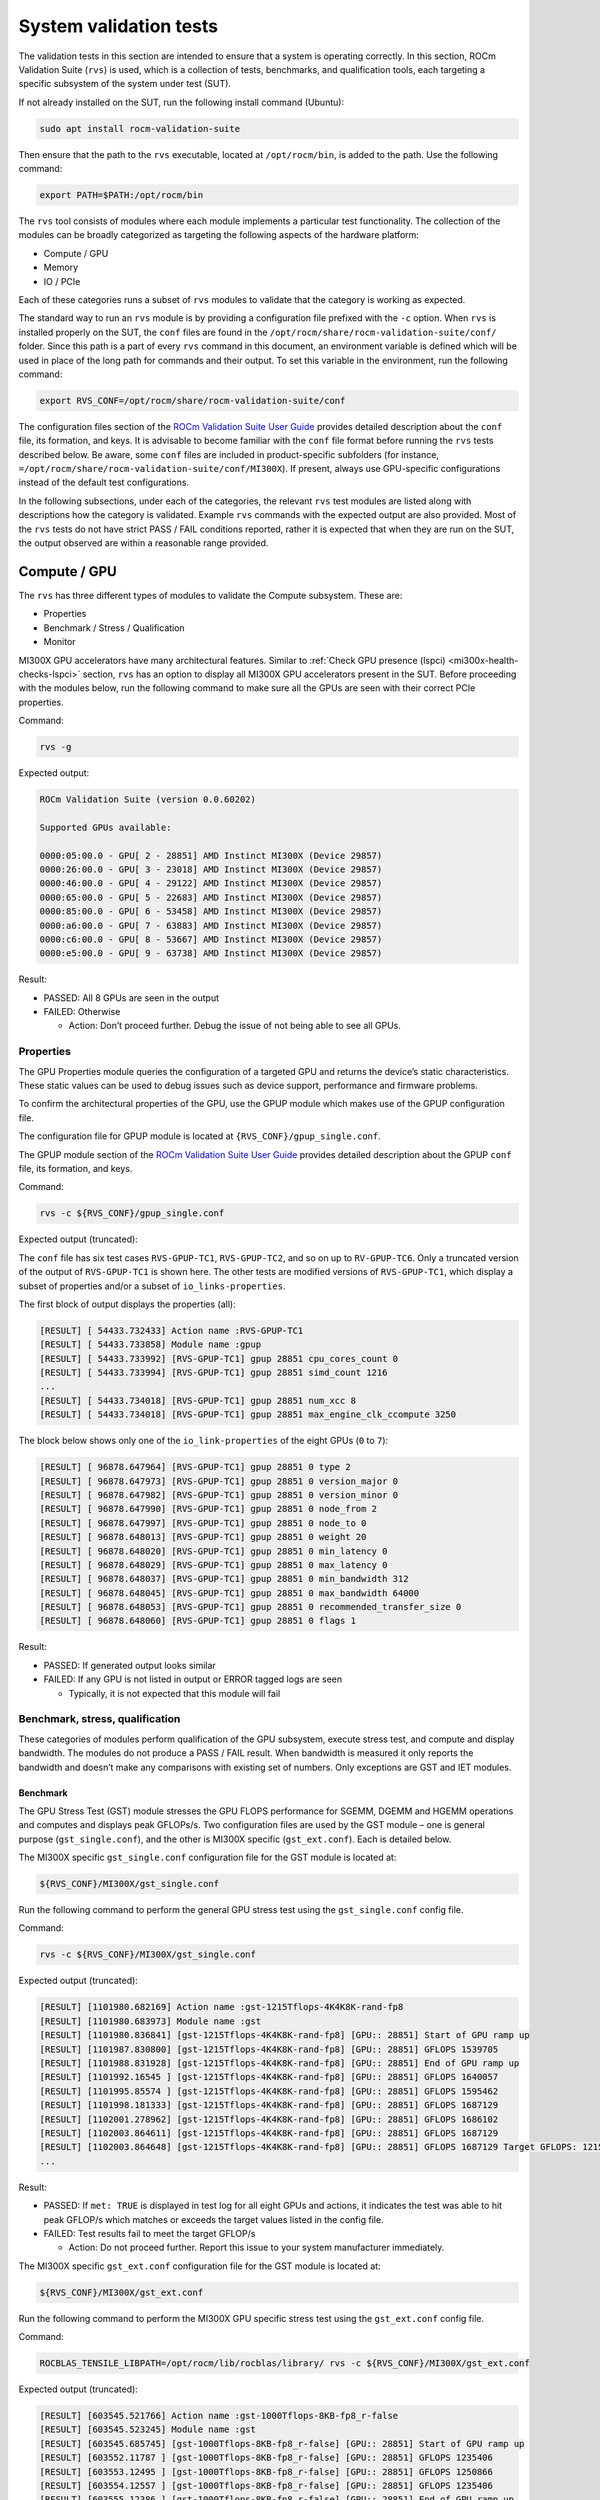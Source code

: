 .. meta::
   :description lang=en: AMD Instinct MI300X system validation guide for acceptance testing.
   :keywords: validate, rvs, performance, benchmarking

***********************
System validation tests
***********************

The validation tests in this section are intended to ensure that a system is
operating correctly. In this section, ROCm Validation Suite (``rvs``) is used,
which is a collection of tests, benchmarks, and qualification tools, each
targeting a specific subsystem of the system under test (SUT).

If not already installed on the SUT, run the following install command
(Ubuntu):

.. code-block:: shell

   sudo apt install rocm-validation-suite

Then ensure that the path to the ``rvs`` executable, located at
``/opt/rocm/bin``, is added to the path. Use the following command:

.. code-block:: shell

   export PATH=$PATH:/opt/rocm/bin

The ``rvs`` tool consists of modules where each module implements a particular
test functionality. The collection of the modules can be broadly categorized as
targeting the following aspects of the hardware platform:

- Compute / GPU

- Memory

- IO / PCIe

Each of these categories runs a subset of ``rvs`` modules to validate that the
category is working as expected.

The standard way to run an ``rvs`` module is by providing a configuration file
prefixed with the ``-c`` option. When ``rvs`` is installed properly on the SUT,
the ``conf`` files are found in the
``/opt/rocm/share/rocm-validation-suite/conf/`` folder. Since this path is a
part of every ``rvs`` command in this document, an environment variable is
defined which will be used in place of the long path for commands and their
output. To set this variable in the environment, run the following command:

.. code-block:: shell

   export RVS_CONF=/opt/rocm/share/rocm-validation-suite/conf

The configuration files section of the `ROCm Validation Suite User Guide
<https://github.com/ROCm/ROCmValidationSuite/blob/master/docs/ug1main.md#configuration-files>`__
provides detailed description about the ``conf`` file, its formation, and keys. It
is advisable to become familiar with the ``conf`` file format before running
the ``rvs`` tests described below. Be aware, some ``conf`` files are included
in product-specific subfolders (for instance,
``=/opt/rocm/share/rocm-validation-suite/conf/MI300X``). If present, always
use GPU-specific configurations instead of the default test
configurations.

In the following subsections, under each of the categories, the relevant
``rvs`` test modules are listed along with descriptions how the category is
validated. Example ``rvs`` commands with the expected output are also provided.
Most of the ``rvs`` tests do not have strict PASS / FAIL conditions reported,
rather it is expected that when they are run on the SUT, the output observed
are within a reasonable range provided.

.. _mi300x-rvs-compute-gpu:

Compute / GPU
=============

The ``rvs`` has three different types of modules to validate the Compute
subsystem. These are:

- Properties

- Benchmark / Stress / Qualification

- Monitor

MI300X GPU accelerators have many architectural features. Similar to 
:ref:`Check GPU presence (lspci) <mi300x-health-checks-lspci>` section, ``rvs`` has an
option to display all MI300X GPU accelerators present in the SUT. Before
proceeding with the modules below, run the following command to make sure all
the GPUs are seen with their correct PCIe properties.

Command:

.. code-block:: shell

   rvs -g

Expected output:

.. code-block:: shell-session

   ROCm Validation Suite (version 0.0.60202)

   Supported GPUs available:

   0000:05:00.0 - GPU[ 2 - 28851] AMD Instinct MI300X (Device 29857)
   0000:26:00.0 - GPU[ 3 - 23018] AMD Instinct MI300X (Device 29857)
   0000:46:00.0 - GPU[ 4 - 29122] AMD Instinct MI300X (Device 29857)
   0000:65:00.0 - GPU[ 5 - 22683] AMD Instinct MI300X (Device 29857)
   0000:85:00.0 - GPU[ 6 - 53458] AMD Instinct MI300X (Device 29857)
   0000:a6:00.0 - GPU[ 7 - 63883] AMD Instinct MI300X (Device 29857)
   0000:c6:00.0 - GPU[ 8 - 53667] AMD Instinct MI300X (Device 29857)
   0000:e5:00.0 - GPU[ 9 - 63738] AMD Instinct MI300X (Device 29857)

Result:

- PASSED: All 8 GPUs are seen in the output

- FAILED: Otherwise

  - Action: Don’t proceed further. Debug the issue of not being able to
    see all GPUs.

Properties
----------

The GPU Properties module queries the configuration of a targeted GPU
and returns the device’s static characteristics. These static values can
be used to debug issues such as device support, performance and firmware
problems.

To confirm the architectural properties of the GPU, use the GPUP module
which makes use of the GPUP configuration file.

The configuration file for GPUP module is located at ``{RVS_CONF}/gpup_single.conf``.

The GPUP module section of the `ROCm Validation Suite User
Guide <https://github.com/ROCm/ROCmValidationSuite/blob/master/docs/ug1main.md#gpup-module>`__
provides detailed description about the GPUP ``conf`` file, its formation,
and keys.

Command:

.. code-block:: shell

   rvs -c ${RVS_CONF}/gpup_single.conf

Expected output (truncated):

The ``conf`` file has six test cases ``RVS-GPUP-TC1``, ``RVS-GPUP-TC2``, and so
on up to ``RV-GPUP-TC6``. Only a truncated version of the output of ``RVS-GPUP-TC1`` is
shown here. The other tests are modified versions of ``RVS-GPUP-TC1``, which display
a subset of properties and/or a subset of ``io_links-properties``.

The first block of output displays the properties (all):

.. code-block:: shell-session

   [RESULT] [ 54433.732433] Action name :RVS-GPUP-TC1
   [RESULT] [ 54433.733858] Module name :gpup
   [RESULT] [ 54433.733992] [RVS-GPUP-TC1] gpup 28851 cpu_cores_count 0
   [RESULT] [ 54433.733994] [RVS-GPUP-TC1] gpup 28851 simd_count 1216
   ...
   [RESULT] [ 54433.734018] [RVS-GPUP-TC1] gpup 28851 num_xcc 8
   [RESULT] [ 54433.734018] [RVS-GPUP-TC1] gpup 28851 max_engine_clk_ccompute 3250

The block below shows only one of the ``io_link-properties`` of the eight GPUs
(``0`` to ``7``):

.. code-block:: shell-session

   [RESULT] [ 96878.647964] [RVS-GPUP-TC1] gpup 28851 0 type 2
   [RESULT] [ 96878.647973] [RVS-GPUP-TC1] gpup 28851 0 version_major 0
   [RESULT] [ 96878.647982] [RVS-GPUP-TC1] gpup 28851 0 version_minor 0
   [RESULT] [ 96878.647990] [RVS-GPUP-TC1] gpup 28851 0 node_from 2
   [RESULT] [ 96878.647997] [RVS-GPUP-TC1] gpup 28851 0 node_to 0
   [RESULT] [ 96878.648013] [RVS-GPUP-TC1] gpup 28851 0 weight 20
   [RESULT] [ 96878.648020] [RVS-GPUP-TC1] gpup 28851 0 min_latency 0
   [RESULT] [ 96878.648029] [RVS-GPUP-TC1] gpup 28851 0 max_latency 0
   [RESULT] [ 96878.648037] [RVS-GPUP-TC1] gpup 28851 0 min_bandwidth 312
   [RESULT] [ 96878.648045] [RVS-GPUP-TC1] gpup 28851 0 max_bandwidth 64000
   [RESULT] [ 96878.648053] [RVS-GPUP-TC1] gpup 28851 0 recommended_transfer_size 0
   [RESULT] [ 96878.648060] [RVS-GPUP-TC1] gpup 28851 0 flags 1

Result:

- PASSED: If generated output looks similar

- FAILED: If any GPU is not listed in output or ERROR tagged logs are seen

  - Typically, it is not expected that this module will fail

Benchmark, stress, qualification
--------------------------------

These categories of modules perform qualification of the GPU subsystem, execute
stress test, and compute and display bandwidth. The modules do not produce a
PASS / FAIL result. When bandwidth is measured it only reports the bandwidth
and doesn’t make any comparisons with existing set of numbers. Only exceptions
are GST and IET modules.

.. _mi300x-rvs-gst:

Benchmark
~~~~~~~~~

The GPU Stress Test (GST) module stresses the GPU FLOPS performance for
SGEMM, DGEMM and HGEMM operations and computes and displays peak
GFLOPs/s. Two configuration files are used by the GST module – one is
general purpose (``gst_single.conf``), and the other is MI300X specific
(``gst_ext.conf``). Each is detailed below.

The MI300X specific ``gst_single.conf`` configuration file for the GST module
is located at:

.. code-block:: shell

   ${RVS_CONF}/MI300X/gst_single.conf

Run the following command to perform the general GPU stress test using the
``gst_single.conf`` config file.

Command:

.. code-block:: shell

   rvs -c ${RVS_CONF}/MI300X/gst_single.conf

Expected output (truncated):

.. code-block:: shell-session

   [RESULT] [1101980.682169] Action name :gst-1215Tflops-4K4K8K-rand-fp8
   [RESULT] [1101980.683973] Module name :gst
   [RESULT] [1101980.836841] [gst-1215Tflops-4K4K8K-rand-fp8] [GPU:: 28851] Start of GPU ramp up
   [RESULT] [1101987.830800] [gst-1215Tflops-4K4K8K-rand-fp8] [GPU:: 28851] GFLOPS 1539705
   [RESULT] [1101988.831928] [gst-1215Tflops-4K4K8K-rand-fp8] [GPU:: 28851] End of GPU ramp up
   [RESULT] [1101992.16545 ] [gst-1215Tflops-4K4K8K-rand-fp8] [GPU:: 28851] GFLOPS 1640057
   [RESULT] [1101995.85574 ] [gst-1215Tflops-4K4K8K-rand-fp8] [GPU:: 28851] GFLOPS 1595462
   [RESULT] [1101998.181333] [gst-1215Tflops-4K4K8K-rand-fp8] [GPU:: 28851] GFLOPS 1687129
   [RESULT] [1102001.278962] [gst-1215Tflops-4K4K8K-rand-fp8] [GPU:: 28851] GFLOPS 1686102
   [RESULT] [1102003.864611] [gst-1215Tflops-4K4K8K-rand-fp8] [GPU:: 28851] GFLOPS 1687129
   [RESULT] [1102003.864648] [gst-1215Tflops-4K4K8K-rand-fp8] [GPU:: 28851] GFLOPS 1687129 Target GFLOPS: 1215000 met: TRUE
   ...

Result:

- PASSED: If ``met: TRUE`` is displayed in test log for all eight GPUs and
  actions, it indicates the test was able to hit peak GFLOP/s which matches or
  exceeds the target values listed in the config file.

- FAILED: Test results fail to meet the target GFLOP/s

  - Action: Do not proceed further. Report this issue to your system
    manufacturer immediately.

The MI300X specific ``gst_ext.conf`` configuration file for the GST module is
located at:

.. code-block:: shell

   ${RVS_CONF}/MI300X/gst_ext.conf

Run the following command to perform the MI300X GPU specific stress test
using the ``gst_ext.conf`` config file.

Command:

.. code-block:: shell

   ROCBLAS_TENSILE_LIBPATH=/opt/rocm/lib/rocblas/library/ rvs -c ${RVS_CONF}/MI300X/gst_ext.conf

Expected output (truncated):

.. code-block:: shell-session

   [RESULT] [603545.521766] Action name :gst-1000Tflops-8KB-fp8_r-false
   [RESULT] [603545.523245] Module name :gst
   [RESULT] [603545.685745] [gst-1000Tflops-8KB-fp8_r-false] [GPU:: 28851] Start of GPU ramp up
   [RESULT] [603552.11787 ] [gst-1000Tflops-8KB-fp8_r-false] [GPU:: 28851] GFLOPS 1235406
   [RESULT] [603553.12495 ] [gst-1000Tflops-8KB-fp8_r-false] [GPU:: 28851] GFLOPS 1250866
   [RESULT] [603554.12557 ] [gst-1000Tflops-8KB-fp8_r-false] [GPU:: 28851] GFLOPS 1235406
   [RESULT] [603555.12386 ] [gst-1000Tflops-8KB-fp8_r-false] [GPU:: 28851] End of GPU ramp up
   [RESULT] [603556.12907 ] [gst-1000Tflops-8KB-fp8_r-false] [GPU:: 28851] GFLOPS 1220772
   [RESULT] [603557.13180 ] [gst-1000Tflops-8KB-fp8_r-false] [GPU:: 28851] GFLOPS 1221056
   [RESULT] [603558.13786 ] [gst-1000Tflops-8KB-fp8_r-false] [GPU:: 28851] GFLOPS 1238206
   [RESULT] [603559.13885 ] [gst-1000Tflops-8KB-fp8_r-false] [GPU:: 28851] GFLOPS 1231140
   [RESULT] [603560.14584 ] [gst-1000Tflops-8KB-fp8_r-false] [GPU:: 28851] GFLOPS 1232638
   [RESULT] [603561.14988 ] [gst-1000Tflops-8KB-fp8_r-false] [GPU:: 28851] GFLOPS 1237375
   [RESULT] [603562.15658 ] [gst-1000Tflops-8KB-fp8_r-false] [GPU:: 28851] GFLOPS 1237069
   [RESULT] [603563.16277 ] [gst-1000Tflops-8KB-fp8_r-false] [GPU:: 28851] GFLOPS 1237102
   [RESULT] [603564.16494 ] [gst-1000Tflops-8KB-fp8_r-false] [GPU:: 28851] GFLOPS 1236422
   [RESULT] [603565.17256 ] [gst-1000Tflops-8KB-fp8_r-false] [GPU:: 28851] GFLOPS 1236946
   [RESULT] [603566.17565 ] [gst-1000Tflops-8KB-fp8_r-false] [GPU:: 28851] GFLOPS 1236323
   [RESULT] [603567.17654 ] [gst-1000Tflops-8KB-fp8_r-false] [GPU:: 28851] GFLOPS 1235515
   [RESULT] [603568.17924 ] [gst-1000Tflops-8KB-fp8_r-false] [GPU:: 28851] GFLOPS 1235281
   [RESULT] [603569.18070 ] [gst-1000Tflops-8KB-fp8_r-false] [GPU:: 28851] GFLOPS 1235452
   [RESULT] [603570.18519 ] [gst-1000Tflops-8KB-fp8_r-false] [GPU:: 28851] GFLOPS 1235085
   [RESULT] [603571.18960 ] [gst-1000Tflops-8KB-fp8_r-false] [GPU:: 28851] GFLOPS 1234038
   [RESULT] [603572.19046 ] [gst-1000Tflops-8KB-fp8_r-false] [GPU:: 28851] GFLOPS 1234418
   [RESULT] [603573.19153 ] [gst-1000Tflops-8KB-fp8_r-false] [GPU:: 28851] GFLOPS 1234417
   [RESULT] [603574.19692 ] [gst-1000Tflops-8KB-fp8_r-false] [GPU:: 28851] GFLOPS 1233895
   [RESULT] [603575.20205 ] [gst-1000Tflops-8KB-fp8_r-false] [GPU:: 28851] GFLOPS 1233942
   [RESULT] [603576.20336 ] [gst-1000Tflops-8KB-fp8_r-false] [GPU:: 28851] GFLOPS 1233328
   [RESULT] [603577.20441 ] [gst-1000Tflops-8KB-fp8_r-false] [GPU:: 28851] GFLOPS 1233327
   [RESULT] [603578.21167 ] [gst-1000Tflops-8KB-fp8_r-false] [GPU:: 28851] GFLOPS 1233693
   [RESULT] [603579.21800 ] [gst-1000Tflops-8KB-fp8_r-false] [GPU:: 28851] GFLOPS 1231561
   [RESULT] [603580.22072 ] [gst-1000Tflops-8KB-fp8_r-false] [GPU:: 28851] GFLOPS 1232009
   [RESULT] [603581.22249 ] [gst-1000Tflops-8KB-fp8_r-false] [GPU:: 28851] GFLOPS 1232113
   [RESULT] [603582.22852 ] [gst-1000Tflops-8KB-fp8_r-false] [GPU:: 28851] GFLOPS 1232700
   [RESULT] [603583.23573 ] [gst-1000Tflops-8KB-fp8_r-false] [GPU:: 28851] GFLOPS 1232620
   [RESULT] [603584.23655 ] [gst-1000Tflops-8KB-fp8_r-false] [GPU:: 28851] GFLOPS 1231152
   [RESULT] [603585.12439 ] [gst-1000Tflops-8KB-fp8_r-false] [GPU:: 28851] GFLOPS 1238206
   [RESULT] [603585.12457 ] [gst-1000Tflops-8KB-fp8_r-false] [GPU:: 28851] GFLOPS 1238206 Target GFLOPS: 1000000 met: TRUE
   ...

Result:

- PASSED: If “met: TRUE” is displayed in the test log for all eight
  GPUs, it indicates the test was able to hit peak GFLOP/s which matches
  or exceeds the target values listed in the config file.

- FAILED: Test results fail to meet the target GFLOP/s

  - Action: Do not proceed further. Report this issue to your system
    manufacturer immediately.

.. _mi300x-rvs-iet:

Stress
~~~~~~

The Input Energy Delay Product (EDP) test (IET) module runs GEMM workloads to
stress the GPU power, that is, Total Graphics Power (TGP).

This test is used to:

- Verify the GPU is capable of handling maximum power stress for a sustained
  period.

- Check that the GPU power reaches a set target power.

The configuration file for IET module is located at
``{RVS_CONF}/MI300X/iet_single.conf``.

Command:

.. code-block:: shell

   rvs -c ${RVS_CONF}/MI300X/iet_single.conf

IET module run six different actions. Each action will be performed on all
eight GPUs. Each GPU power test will display a ``TRUE`` or ``FALSE`` status as
shown in the following output example.

Expected output (truncated):

.. code-block:: shell-session

   [RESULT] [1102597.157090] Action name :iet-620W-1K-rand-dgemm
   [RESULT] [1102597.159274] Module name :iet
   [RESULT] [1102597.333747] [iet-620W-1K-rand-dgemm] [GPU:: 28851] Power(W) 127.000000
   [RESULT] [1102597.334457] [iet-620W-1K-rand-dgemm] [GPU:: 23018] Power(W) 123.000000
   [RESULT] [1102597.334500] [iet-620W-1K-rand-dgemm] [GPU:: 22683] Power(W) 123.000000
   ...
   [RESULT] [1102657.372824] [iet-620W-1K-rand-dgemm] [GPU:: 29122] pass: TRUE
   [RESULT] [1102657.372859] [iet-620W-1K-rand-dgemm] [GPU:: 23018] pass: TRUE
   [RESULT] [1102657.372936] [iet-620W-1K-rand-dgemm] [GPU:: 28851] pass: TRUE
   [RESULT] [1102657.373301] [iet-620W-1K-rand-dgemm] [GPU:: 53458] pass: TRUE
   [RESULT] [1102657.373508] [iet-620W-1K-rand-dgemm] [GPU:: 63738] pass: TRUE
   [RESULT] [1102657.373620] [iet-620W-1K-rand-dgemm] [GPU:: 63883] pass: TRUE
   [RESULT] [1102657.374090] [iet-620W-1K-rand-dgemm] [GPU:: 22683] pass: TRUE
   [RESULT] [1102657.374158] [iet-620W-1K-rand-dgemm] [GPU:: 53667] pass: TRUE
   [RESULT] [1102658.379728] Action name :iet-wait-750W-28K-rand-dgemm
   [RESULT] [1102658.379781] Module name :iet

Result:

- PASSED: ``pass: TRUE`` must be displayed for each GPU.

- FAILED: Test results FAIL

  - Action: Do not proceed further. Report this issue to your system
    manufacturer immediately.

Qualification
~~~~~~~~~~~~~

The GPU monitor (GM) module is used to report and validate the following
system attributes.

- Temperature

- Fan speed

- Memory clock

- System clock

- Power

The configuration file for GST module is located at
``{RVS_CONF}/gm_single.conf``.

Command:

.. code-block:: shell

   rvs -c ${RVS_CONF}/gm_single.conf

Expected output (truncated):

.. code-block:: shell-session

   [RESULT] [209228.305186] [metrics_monitor] gm 28851 temp violations 0
   [RESULT] [209228.305186] [metrics_monitor] gm 28851 clock violations 0
   [RESULT] [209228.305186] [metrics_monitor] gm 28851 mem_clock violations 0
   [RESULT] [209228.305186] [metrics_monitor] gm 28851 fan violations 0
   [RESULT] [209228.305186] [metrics_monitor] gm 28851 power violations 0
   ...

Result:

- PASSED: If the output displays ``violations 0`` for all give attributes for
  each GPU. Pipe output to grep to create a quick summary of violations.

- FAILED: If any violations have a non-zero value

  - Action: Continue with the next step but periodically monitor by running
    this module.

Memory
======

To validate the GPU memory subsystem, ``rvs`` has the following two *types* of
modules:

- MEM

- BABEL

.. _mi300x-rvs-mem:

MEM
---

The Memory module, MEM, tests the GPU memory for hardware errors and soft
errors using HIP. It consists of various tests that use algorithms like Walking
1 bit, Moving inversion and Modulo 20. The module executes the following memory
tests [Algorithm, data pattern]:

- Walking 1 bit

- Own address test

- Moving inversions, ones & zeros

- Moving inversions, 8-bit pattern

- Moving inversions, random pattern

- Block move, 64 moves

- Moving inversions, 32-bit pattern

- Random number sequence

- Modulo 20, random pattern

- Memory stress test

The configuration file for GST module is located at ``{RVS_CONF}/mem.conf``.

Command:

.. code-block:: shell

   rvs -c ${RVS_CONF}/mem.conf -l mem.txt

The entire output file is not shown here for brevity. Grepping for certain
strings in the file where the log is saved makes it easier to understand the
log. The ``-l mem.txt`` option in the command dumps the entire output into
the file.

Grepping for the string ``mem Test 1:`` shows, Test 1 (Change one
bit memory address) is launched for each GPU.

.. code-block:: shell-session

   grep "mem Test 1:" mem.txt
   [RESULT] [214775.925788] [action_1] mem Test 1: Change one bit memory addresss
   [RESULT] [214776.112738] [action_1] mem Test 1: Change one bit memory addresss
   [RESULT] [214776.299030] [action_1] mem Test 1: Change one bit memory addresss
   [RESULT] [214776.486354] [action_1] mem Test 1: Change one bit memory addresss
   [RESULT] [214776.674529] [action_1] mem Test 1: Change one bit memory addresss
   [RESULT] [214776.865057] [action_1] mem Test 1: Change one bit memory addresss
   [RESULT] [214777.52685 ] [action_1] mem Test 1: Change one bit memory addresss
   [RESULT] [214777.155703] [action_1] mem Test 1: Change one bit memory addresss

Grepping for the string ``mem Test 1 :`` shows, Test 1 passed for all GPUs.

.. code-block:: shell-session

   [RESULT] [214775.947349] [action_1] mem Test 1 : PASS
   [RESULT] [214776.134798] [action_1] mem Test 1 : PASS
   [RESULT] [214776.320838] [action_1] mem Test 1 : PASS
   [RESULT] [214776.509205] [action_1] mem Test 1 : PASS
   [RESULT] [214776.697979] [action_1] mem Test 1 : PASS
   [RESULT] [214776.888054] [action_1] mem Test 1 : PASS
   [RESULT] [214777.75572 ] [action_1] mem Test 1 : PASS
   [RESULT] [214777.178653] [action_1] mem Test 1 : PASS

Similarly, you can grep other strings to parse the log file easily.

Grepping for the string “bandwidth” shows the memory bandwidth perceived by
each of the eight GPUs.

.. code-block:: shell-session

   grep "bandwidth" mem.txt
   [RESULT] [214808.291036] [action_1] mem Test 11: elapsedtime = 6390.423828 bandwidth = 2003.017090GB/s
   [RESULT] [214812.175895] [action_1] mem Test 11: elapsedtime = 6387.198242 bandwidth = 2004.028564GB/s
   [RESULT] [214813.999085] [action_1] mem Test 11: elapsedtime = 6400.554199 bandwidth = 1999.846802GB/s
   [RESULT] [214814.406234] [action_1] mem Test 11: elapsedtime = 6397.101074 bandwidth = 2000.926392GB/s
   [RESULT] [214814.583630] [action_1] mem Test 11: elapsedtime = 6388.572266 bandwidth = 2003.597534GB/s
   [RESULT] [214815.176800] [action_1] mem Test 11: elapsedtime = 6378.345703 bandwidth = 2006.810059GB/s
   [RESULT] [214815.384878] [action_1] mem Test 11: elapsedtime = 6404.943848 bandwidth = 1998.476196GB/s
   [RESULT] [214815.419048] [action_1] mem Test 11: elapsedtime = 6416.849121 bandwidth = 1994.768433GB/s

Result:

- PASSED: If all memory tests passed without memory errors and the
  bandwidth obtained in Test 11 is about ~2TB/s

- FAILED: If any memory errors report and/or the obtained bandwidth is
  not even close to 2TB/s

  - Action: Do not proceed further. Report this issue to your system
    manufacturer immediately.

BABEL
-----

Refer to the :ref:`BabelStream section <mi300x-bench-babelstream>` for
instructions on how to run this module to test memory.

IO
==

To validate the GPU interfaces, ``rvs`` has the following three *types* of
modules:

- PEBB – PCIe Bandwidth Benchmark

- PEQT – PCIe Qualification Tool

- PBQT – P2P Benchmark and Qualification Tool

.. _mi300x-rvs-pebb:

PEBB (PCIe Bandwidth Benchmark)
-------------------------------

The PCIe Bandwidth Benchmark attempts to saturate the PCIe bus with DMA
transfers between system memory and a target GPU card’s memory. The maximum
bandwidth obtained is reported.

The configuration file for GST module is located at:

.. code-block:: shell

   {RVS_CONF}/MI300X/pebb_single.conf

Command:

.. code-block:: shell

   rvs -c ${RVS_CONF}/MI300X/pebb_single.conf -l pebb.txt

The PEBB modules has the following tests defined in the ``conf`` file (where
``h2d`` means host to device, ``d2h`` means device to host, ``xMB`` means
random block size, and ``b2b`` means back to back):

- ``h2d-sequential-51MB``

- ``d2h-sequential-51MB``

- ``h2d-d2h-sequential-51MB``

- ``h2d-parallel-xMB``

- ``d2h-parallel-xMB``

- ``h2d-d2h-xMB``

- ``h2d-b2b-51MB``

- ``d2h-b2b-51MB``

- ``h2d-d2h-b2b-51MB``

Each of these tests will produce the following header as part of the
output log. It shows the distances between CPUs and GPUs.

Expected output (truncated):

.. code-block:: shell-session

   [RESULT] [1103843.610745] [d2h-sequential-64MB] pcie-bandwidth [CPU:: 0] [GPU:: 2 - 28851 - 0000:05:00.0] distance:20 PCIe:20
   [RESULT] [1103843.610763] [d2h-sequential-64MB] pcie-bandwidth [CPU:: 1] [GPU:: 2 - 28851 - 0000:05:00.0] distance:52 PCIe:52
   [RESULT] [1103843.610771] [d2h-sequential-64MB] pcie-bandwidth [CPU:: 0] [GPU:: 3 - 23018 - 0000:26:00.0] distance:20 PCIe:20
   [RESULT] [1103843.610778] [d2h-sequential-64MB] pcie-bandwidth [CPU:: 1] [GPU:: 3 - 23018 - 0000:26:00.0] distance:52 PCIe:52
   [RESULT] [1103843.610787] [d2h-sequential-64MB] pcie-bandwidth [CPU:: 0] [GPU:: 4 - 29122 - 0000:46:00.0] distance:20 PCIe:20
   [RESULT] [1103843.610795] [d2h-sequential-64MB] pcie-bandwidth [CPU:: 1] [GPU:: 4 - 29122 - 0000:46:00.0] distance:52 PCIe:52
   [RESULT] [1103843.610802] [d2h-sequential-64MB] pcie-bandwidth [CPU:: 0] [GPU:: 5 - 22683 - 0000:65:00.0] distance:20 PCIe:20
   [RESULT] [1103843.610810] [d2h-sequential-64MB] pcie-bandwidth [CPU:: 1] [GPU:: 5 - 22683 - 0000:65:00.0] distance:52 PCIe:52
   [RESULT] [1103843.610817] [d2h-sequential-64MB] pcie-bandwidth [CPU:: 0] [GPU:: 6 - 53458 - 0000:85:00.0] distance:52 PCIe:52
   [RESULT] [1103843.610825] [d2h-sequential-64MB] pcie-bandwidth [CPU:: 1] [GPU:: 6 - 53458 - 0000:85:00.0] distance:20 PCIe:20
   [RESULT] [1103843.610833] [d2h-sequential-64MB] pcie-bandwidth [CPU:: 0] [GPU:: 7 - 63883 - 0000:a6:00.0] distance:52 PCIe:52
   [RESULT] [1103843.610841] [d2h-sequential-64MB] pcie-bandwidth [CPU:: 1] [GPU:: 7 - 63883 - 0000:a6:00.0] distance:20 PCIe:20
   [RESULT] [1103843.610848] [d2h-sequential-64MB] pcie-bandwidth [CPU:: 0] [GPU:: 8 - 53667 - 0000:c6:00.0] distance:52 PCIe:52
   [RESULT] [1103843.610856] [d2h-sequential-64MB] pcie-bandwidth [CPU:: 1] [GPU:: 8 - 53667 - 0000:c6:00.0] distance:20 PCIe:20
   [RESULT] [1103843.610863] [d2h-sequential-64MB] pcie-bandwidth [CPU:: 0] [GPU:: 9 - 63738 - 0000:e5:00.0] distance:52 PCIe:52
   [RESULT] [1103843.610871] [d2h-sequential-64MB] pcie-bandwidth [CPU:: 1] [GPU:: 9 - 63738 - 0000:e5:00.0] distance:20 PCIe:20

The other half of the output for each of the tests, shows the transfer
bandwidth and indicates whether its bidirectional or unidirectional transfer.

.. code-block:: shell-session

   [RESULT] [1103903.617888] [d2h-sequential-64MB] pcie-bandwidth [ 1/16] [CPU:: 0] [GPU:: 2 - 28851 - 0000:05:00.0] h2d::false d2h::true 56.298 GBps ...
   [RESULT] [1103903.617971] [d2h-sequential-64MB] pcie-bandwidth [ 2/16] [CPU:: 1] [GPU:: 2 - 28851 - 0000:05:00.0] h2d::false d2h::true 55.664 GBps ...
   [RESULT] [1103903.617982] [d2h-sequential-64MB] pcie-bandwidth [ 3/16] [CPU:: 0] [GPU:: 3 - 23018 - 0000:26:00.0] h2d::false d2h::true 56.304 GBps ...
   [RESULT] [1103903.617993] [d2h-sequential-64MB] pcie-bandwidth [ 4/16] [CPU:: 1] [GPU:: 3 - 23018 - 0000:26:00.0] h2d::false d2h::true 56.318 GBps ...
   [RESULT] [1103903.618009] [d2h-sequential-64MB] pcie-bandwidth [ 5/16] [CPU:: 0] [GPU:: 4 - 29122 - 0000:46:00.0] h2d::false d2h::true 56.318 GBps ...
   [RESULT] [1103903.618019] [d2h-sequential-64MB] pcie-bandwidth [ 6/16] [CPU:: 1] [GPU:: 4 - 29122 - 0000:46:00.0] h2d::false d2h::true 56.273 GBps ...
   [RESULT] [1103903.618029] [d2h-sequential-64MB] pcie-bandwidth [ 7/16] [CPU:: 0] [GPU:: 5 - 22683 - 0000:65:00.0] h2d::false d2h::true 56.297 GBps ...
   [RESULT] [1103903.618039] [d2h-sequential-64MB] pcie-bandwidth [ 8/16] [CPU:: 1] [GPU:: 5 - 22683 - 0000:65:00.0] h2d::false d2h::true 55.592 GBps ...
   [RESULT] [1103903.618052] [d2h-sequential-64MB] pcie-bandwidth [ 9/16] [CPU:: 0] [GPU:: 6 - 53458 - 0000:85:00.0] h2d::false d2h::true 56.293 GBps ...
   [RESULT] [1103903.618063] [d2h-sequential-64MB] pcie-bandwidth [10/16] [CPU:: 1] [GPU:: 6 - 53458 - 0000:85:00.0] h2d::false d2h::true 56.337 GBps ...
   [RESULT] [1103903.618072] [d2h-sequential-64MB] pcie-bandwidth [11/16] [CPU:: 0] [GPU:: 7 - 63883 - 0000:a6:00.0] h2d::false d2h::true 56.298 GBps ...
   [RESULT] [1103903.618083] [d2h-sequential-64MB] pcie-bandwidth [12/16] [CPU:: 1] [GPU:: 7 - 63883 - 0000:a6:00.0] h2d::false d2h::true 56.325 GBps ...
   [RESULT] [1103903.618116] [d2h-sequential-64MB] pcie-bandwidth [13/16] [CPU:: 0] [GPU:: 8 - 53667 - 0000:c6:00.0] h2d::false d2h::true 56.311 GBps ...
   [RESULT] [1103903.618124] [d2h-sequential-64MB] pcie-bandwidth [14/16] [CPU:: 1] [GPU:: 8 - 53667 - 0000:c6:00.0] h2d::false d2h::true 56.340 GBps ...
   [RESULT] [1103903.618134] [d2h-sequential-64MB] pcie-bandwidth [15/16] [CPU:: 0] [GPU:: 9 - 63738 - 0000:e5:00.0] h2d::false d2h::true 56.287 GBps ...
   [RESULT] [1103903.618142] [d2h-sequential-64MB] pcie-bandwidth [16/16] [CPU:: 1] [GPU:: 9 - 63738 - 0000:e5:00.0] h2d::false d2h::true 56.334 GBps ...

Result:

- PASSED: If all CPUs-GPUs distances are displayed and CPU x (x=0/1) to GPU y
  (y=2/3/4/5/6/7/8/9) PCIe transfer bandwidths are displayed.

- FAILED: Otherwise

  - Action: Proceed to next step. Run this same test later again.

.. _mi300x-rvs-peqt:

PEQT (PCIe Qualification Tool)
------------------------------

The PCIe Qualification Tool is used to qualify the PCIe bus on which the GPU is
connected to. The qualification tool can determine the following
characteristics of the PCIe bus interconnect to a GPU:

- Support for Gen 3 atomic completers

- DMA transfer statistics

- PCIe link speed

- PCIe link width

The configuration file for the PEQT module is located at ``{RVS_CONF}/peqt_single.conf``.

Command:

.. code-block:: shell

   sudo rvs -c ${RVS_CONF}/peqt_single.conf

This module has total 17 tests (``pcie_act_1`` to ``pcie_act_17``). Each test
checks for a subset of PCIe capabilities and shows the true or false status.

.. note::

   The tests needs ``sudo`` permission to run properly.

Expected output:

.. code-block:: shell-session

   [RESULT] [1105558.986882] Action name :pcie_act_1
   [RESULT] [1105558.988288] Module name :peqt
   [RESULT] [1105559.33461 ] [pcie_act_1] peqt true
   [RESULT] [1105559.33492 ] Action name :pcie_act_2
   [RESULT] [1105559.33497 ] Module name :peqt
   [RESULT] [1105559.72308 ] [pcie_act_2] peqt true
   [RESULT] [1105559.72325 ] Action name :pcie_act_3
   [RESULT] [1105559.72330 ] Module name :peqt
   [RESULT] [1105559.114937] [pcie_act_3] peqt true
   [RESULT] [1105559.114957] Action name :pcie_act_4
   [RESULT] [1105559.114962] Module name :peqt
   [RESULT] [1105559.155511] [pcie_act_4] peqt true
   [RESULT] [1105559.155526] Action name :pcie_act_5
   [RESULT] [1105559.155531] Module name :peqt
   [RESULT] [1105559.190472] [pcie_act_5] peqt true
   [RESULT] [1105559.190491] Action name :pcie_act_6
   [RESULT] [1105559.190495] Module name :peqt
   [RESULT] [1105559.230632] [pcie_act_6] peqt true
   [RESULT] [1105559.230646] Action name :pcie_act_7
   [RESULT] [1105559.230651] Module name :peqt
   [RESULT] [1105559.273512] [pcie_act_7] peqt true
   [RESULT] [1105559.273534] Action name :pcie_act_8
   [RESULT] [1105559.273538] Module name :peqt
   [RESULT] [1105559.316290] [pcie_act_8] peqt true
   [RESULT] [1105559.316305] Action name :pcie_act_9
   [RESULT] [1105559.316310] Module name :peqt
   [RESULT] [1105559.357042] [pcie_act_9] peqt true
   [RESULT] [1105559.357064] Action name :pcie_act_10
   [RESULT] [1105559.357069] Module name :peqt
   [RESULT] [1105559.391754] [pcie_act_10] peqt true
   [RESULT] [1105559.391767] Action name :pcie_act_11
   [RESULT] [1105559.391771] Module name :peqt
   [RESULT] [1105559.434373] [pcie_act_11] peqt true
   [RESULT] [1105559.434391] Action name :pcie_act_12
   [RESULT] [1105559.434395] Module name :peqt
   [RESULT] [1105559.470072] [pcie_act_12] peqt true
   [RESULT] [1105559.470087] Action name :pcie_act_13
   [RESULT] [1105559.470091] Module name :peqt
   [RESULT] [1105559.512754] [pcie_act_13] peqt true
   [RESULT] [1105559.512774] Action name :pcie_act_14
   [RESULT] [1105559.512778] Module name :peqt
   [RESULT] [1105559.552761] [pcie_act_14] peqt true
   [RESULT] [1105559.552779] Action name :pcie_act_15
   [RESULT] [1105559.552783] Module name :peqt
   [RESULT] [1105559.586778] [pcie_act_15] peqt true
   [RESULT] [1105559.586794] Action name :pcie_act_16
   [RESULT] [1105559.586798] Module name :peqt
   [RESULT] [1105559.620305] [pcie_act_16] peqt true
   [RESULT] [1105559.620322] Action name :pcie_act_17
   [RESULT] [1105559.620326] Module name :peqt
   [RESULT] [1105559.651564] [pcie_act_17] peqt true

Result:

- PASSED: ``[pcie_act_x] peqt true`` can be seen for all 17 actions.

- FAILED: If any tests show true.

  - Action: Check that you are running this test as root or with ``sudo``
    privileges. If not, actions 6 through 16 will fail. Run this same test
    later again.

.. _mi300x-rvs-pbqt:

PBQT (P2P Benchmark and Qualification Tool)
-------------------------------------------

The PBQT module executes the following tests:

- List all GPUs that support P2P

- Characterizes the P2P links between peers

- Performs a peer-to-peer throughput test between all P2P pairs

The configuration file for the ``pbqt`` module for MI300X is located here:
``{RVS_CONF}/MI300X/pbqt_single.conf``.

The ``conf`` file has 12 ``actions_xy`` test segments. Each of these, checks for
peer-to-peer connectivity among GPUs and provides a true/false status. In
addition, it also performs bidirectional throughput test and reports the
throughput obtained based on config parameters. Since comparison is not
performed for some target throughput numbers, there is no PASS/FAIL condition
for the overall test.

It's recommended that you carefully review the ``pbqt_single.conf`` file before
running the following command.

Command:

.. code-block:: shell

   rvs -c ${RVS_CONF}/MI300X/pbqt_single.conf

Only two example lines from the very long log file is shown because other lines
look similar as all combinations of GPU pairs are considered and numbers for
those pairs are reported.

Expected output below (truncated) shows uni-directional connectivity is true
for the GPU and its connection to the other seven GPU peers:

.. code-block:: shell-session

   [RESULT] [1104553.34268 ] [p2p-unidir-sequential-64MB] p2p [GPU:: 2 - 28851 - 0000:05:00.0] [GPU:: 3 - 23018 - 0000:26:00.0] peers:true distance:15 xGMI:15
   [RESULT] [1104553.34276 ] [p2p-unidir-sequential-64MB] p2p [GPU:: 2 - 28851 - 0000:05:00.0] [GPU:: 4 - 29122 - 0000:46:00.0] peers:true distance:15 xGMI:15
   [RESULT] [1104553.34280 ] [p2p-unidir-sequential-64MB] p2p [GPU:: 2 - 28851 - 0000:05:00.0] [GPU:: 5 - 22683 - 0000:65:00.0] peers:true distance:15 xGMI:15
   [RESULT] [1104553.34283 ] [p2p-unidir-sequential-64MB] p2p [GPU:: 2 - 28851 - 0000:05:00.0] [GPU:: 6 - 53458 - 0000:85:00.0] peers:true distance:15 xGMI:15
   [RESULT] [1104553.34289 ] [p2p-unidir-sequential-64MB] p2p [GPU:: 2 - 28851 - 0000:05:00.0] [GPU:: 7 - 63883 - 0000:a6:00.0] peers:true distance:15 xGMI:15
   [RESULT] [1104553.34294 ] [p2p-unidir-sequential-64MB] p2p [GPU:: 2 - 28851 - 0000:05:00.0] [GPU:: 8 - 53667 - 0000:c6:00.0] peers:true distance:15 xGMI:15
   [RESULT] [1104553.34298 ] [p2p-unidir-sequential-64MB] p2p [GPU:: 2 - 28851 - 0000:05:00.0] [GPU:: 9 - 63738 - 0000:e5:00.0] peers:true distance:15 xGMI:15

The following lines show unidirectional throughput between the 56 GPU pairs
(not all are shown):

.. code-block:: shell-session

   [RESULT] [1104673.143726] [p2p-unidir-parallel-64MB] p2p-bandwidth[ 1/56] [GPU:: 2 - 28851 - 0000:05:00.0] [GPU:: 3 - 23018 - 0000:26:00.0] bidirectional: false 48.962 GBps duration: 1.462462 secs
   [RESULT] [1104673.144823] [p2p-unidir-parallel-64MB] p2p-bandwidth[ 2/56] [GPU:: 2 - 28851 - 0000:05:00.0] [GPU:: 4 - 29122 - 0000:46:00.0] bidirectional: false 48.914 GBps duration: 1.470746 secs
   [RESULT] [1104673.145898] [p2p-unidir-parallel-64MB] p2p-bandwidth[ 3/56] [GPU:: 2 - 28851 - 0000:05:00.0] [GPU:: 5 - 22683 - 0000:65:00.0] bidirectional: false 48.577 GBps duration: 1.480956 secs

Result:

- PASSED: If ``peers:true`` lines are observed for GPUs peer-to-peer
  connectivity and if throughput values are non-zeros.

- FAILED: Otherwise

  - Action: Do not proceed further. Report this issue to your system
    manufacturer immediately.
